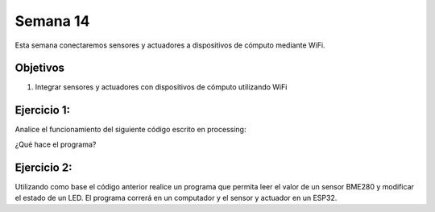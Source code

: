 Semana 14
===========
Esta semana conectaremos sensores y actuadores a dispositivos de cómputo mediante WiFi.

Objetivos
----------

1. Integrar sensores y actuadores con dispositivos de cómputo utilizando WiFi

Ejercicio 1:
--------------
Analice el funcionamiento del siguiente código escrito en processing:

.. code-block:: java
   :lineno-start: 1

    import processing.net.*;


    final int MAXCLIENTS = 2;

    Server myServer;
    Client myclients[] = new Client[MAXCLIENTS];
    int numberOfClients = 0;
    int val = 0;

    void setup() {
    size(200, 200);
    myServer = new Server(this, 5204);
    }
    
    void draw() {
    val = (val + 1) % 255;
    background(val);

    for (int i = 0; i<MAXCLIENTS; i++) {
        Client clientConnected = myclients[i];
        if (clientConnected != null) {
        if (clientConnected.active()) {
            if(clientConnected.available()>0){
            String line = clientConnected.readStringUntil('>');
            myServer.write(line);
            myServer.write("\r\n");
            sendGroup();
            }
        } else {
            myclients[i] = null;
        }
        }
    }
    }

    void sendGroup(){
    Client clientToSend;
    for (int i = 0; i<MAXCLIENTS; i++) {
        clientToSend = myclients[i];
        if (clientToSend != null) {
        if (clientToSend.active()) {
            clientToSend.write("Hello\r\n");
        } else {
            myclients[i] = null;
        }
        }
    }
    }


    void serverEvent(Server someServer, Client someClient) {
    int i;
    for (i = 0; i<MAXCLIENTS; i++) {
        if (myclients[i] ==null) {
        myclients[i] = someClient;
        println("We have a new client: " + someClient.ip());
        break;
        }
    }
    if (i == MAXCLIENTS) {
        println("Client: " + someClient.ip()+ " is rejected");
        someClient.stop();
    }
    }
¿Qué hace el programa?

Ejercicio 2:
-------------
Utilizando como base el código anterior realice un programa que permita leer el valor de un sensor BME280 y modificar 
el estado de un LED. El programa correrá en un computador y el sensor y actuador en un ESP32.